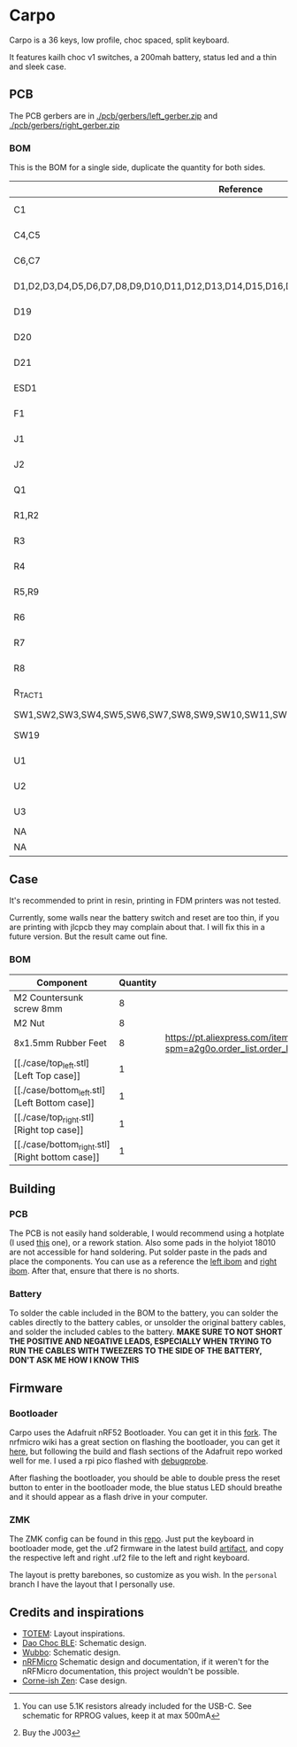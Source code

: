 * Carpo

Carpo is a 36 keys, low profile, choc spaced, split keyboard.

It features kailh choc v1 switches, a 200mah battery, status led and a thin and sleek case.

** PCB

The PCB gerbers are in [[./pcb/gerbers/left_gerber.zip]] and [[./pcb/gerbers/right_gerber.zip]]

*** BOM

This is the BOM for a single side, duplicate the quantity for both sides.

|----------------------------------------------------------------------------------+------------------------+-----+----------+---------------------------------------------------------------------------------------------------------------------------------------------------------------------------------------------------------------------------------------------------------------------------------------------------------------------------------------------------------------------------------------------------------------------------|
| Reference                                                                        | Value                  | Qty | LCSC     | Aliexpress                                                                                                                                                                                                                                                                                                                                                                                                                |
|----------------------------------------------------------------------------------+------------------------+-----+----------+---------------------------------------------------------------------------------------------------------------------------------------------------------------------------------------------------------------------------------------------------------------------------------------------------------------------------------------------------------------------------------------------------------------------------|
| C1                                                                               | 1nF                    |   1 | C1588    | https://www.aliexpress.com/item/32966526545.html?spm=a2g0o.productlist.main.1.35542a88o0hyRD&algo_pvid=08497bf7-8a86-407a-8b8e-3f2fb615a087&algo_exp_id=08497bf7-8a86-407a-8b8e-3f2fb615a087-0&pdp_npi=4%40dis%21BRL%218.00%218.00%21%21%219.57%219.57%21%402101ec1a17321645816996477ec6cf%2166569661168%21sea%21BR%214340077984%21X&curPageLogUid=dDSupVaq6MIe&utparam-url=scene%3Asearch%7Cquery_from%3A                |
| C4,C5                                                                            | 4.7uF                  |   2 | C19666   | https://www.aliexpress.com/item/32966526545.html?spm=a2g0o.productlist.main.1.35542a88o0hyRD&algo_pvid=08497bf7-8a86-407a-8b8e-3f2fb615a087&algo_exp_id=08497bf7-8a86-407a-8b8e-3f2fb615a087-0&pdp_npi=4%40dis%21BRL%218.00%218.00%21%21%219.57%219.57%21%402101ec1a17321645816996477ec6cf%2166569661168%21sea%21BR%214340077984%21X&curPageLogUid=dDSupVaq6MIe&utparam-url=scene%3Asearch%7Cquery_from%3A                |
| C6,C7                                                                            | 1uF                    |   2 | C1592    | https://www.aliexpress.com/item/32966526545.html?spm=a2g0o.productlist.main.1.35542a88o0hyRD&algo_pvid=08497bf7-8a86-407a-8b8e-3f2fb615a087&algo_exp_id=08497bf7-8a86-407a-8b8e-3f2fb615a087-0&pdp_npi=4%40dis%21BRL%218.00%218.00%21%21%219.57%219.57%21%402101ec1a17321645816996477ec6cf%2166569661168%21sea%21BR%214340077984%21X&curPageLogUid=dDSupVaq6MIe&utparam-url=scene%3Asearch%7Cquery_from%3A                |
| D1,D2,D3,D4,D5,D6,D7,D8,D9,D10,D11,D12,D13,D14,D15,D16,D17,D18                   | 1N4148                 |  18 | C909967  | https://www.aliexpress.com/item/32849879904.html?pdp_npi=4%40dis%21BRL%21R%24%2010%2C09%21R%24%2010%2C09%21%21%211.66%211.66%21%402103241117319619888525440e8871%2165195962302%21sh%21BR%214340077984%21X&spm=a2g0o.store_pc_allItems_or_groupList.new_all_items_2007523355393.32849879904                                                                                                                                |
| D19                                                                              | 1N5819W                |   1 | C169540  | https://www.aliexpress.com/item/32849879904.html?pdp_npi=4%40dis%21BRL%21R%24%2010%2C09%21R%24%2010%2C09%21%21%211.66%211.66%21%402103241117319619888525440e8871%2165195962302%21sh%21BR%214340077984%21X&spm=a2g0o.store_pc_allItems_or_groupList.new_all_items_2007523355393.32849879904                                                                                                                                |
| D20                                                                              | RED                    |   1 | C2286    | https://www.aliexpress.com/item/1005005981379885.html?spm=a2g0o.productlist.main.1.7b99DxRPDxRPdx&algo_pvid=18eb9153-bacb-4ca3-8257-d5c9a437a83b&algo_exp_id=18eb9153-bacb-4ca3-8257-d5c9a437a83b-0&pdp_npi=4%40dis%21BRL%217.01%214.66%21%21%218.39%215.58%21%402103246617321624426335786e6bb7%2112000035165361804%21sea%21BR%214340077984%21X&curPageLogUid=PSjrLVZGbaW6&utparam-url=scene%3Asearch%7Cquery_from%3A     |
| D21                                                                              | Blue                   |   1 | C72041   | https://www.aliexpress.com/item/1005005981379885.html?spm=a2g0o.productlist.main.1.7b99DxRPDxRPdx&algo_pvid=18eb9153-bacb-4ca3-8257-d5c9a437a83b&algo_exp_id=18eb9153-bacb-4ca3-8257-d5c9a437a83b-0&pdp_npi=4%40dis%21BRL%217.01%214.66%21%21%218.39%215.58%21%402103246617321624426335786e6bb7%2112000035165361804%21sea%21BR%214340077984%21X&curPageLogUid=PSjrLVZGbaW6&utparam-url=scene%3Asearch%7Cquery_from%3A     |
| ESD1                                                                             | USBLC6-2P6             |   1 | C3647099 | https://www.aliexpress.com/item/1005006444169732.html?spm=a2g0o.productlist.main.1.781b3a44TLrw2m&algo_pvid=40c8f6aa-c9c2-4348-b44f-925523ad9abe&algo_exp_id=40c8f6aa-c9c2-4348-b44f-925523ad9abe-0&pdp_npi=4%40dis%21BRL%2118.80%2116.73%21%21%2122.40%2119.94%21%402103011017319617929641965e5f47%2112000037187648433%21sea%21BR%214340077984%21X&curPageLogUid=ZOsaWC8jlKBv&utparam-url=scene%3Asearch%7Cquery_from%3A |
| F1                                                                               | 500mA                  |   1 | C269104  | https://www.aliexpress.com/item/1005005611093145.html?pdp_npi=4%40dis%21BRL%21R%24%209%2C00%21R%24%209%2C00%21%21%211.48%211.48%21%402101e9a217319675854382731e3c4c%2112000033743292567%21sh%21BR%214340077984%21X&spm=a2g0o.store_pc_allItems_or_groupList.new_all_items_2007523355393.1005005611093145                                                                                                                  |
| J1                                                                               | USB_C_Receptacle       |   1 | C168688  | https://www.aliexpress.com/item/1005006344850545.html?spm=a2g0o.productlist.main.5.173559f9Ugh9y4&algo_pvid=3a6d0134-a4b9-42d0-b8a4-66ebb8356b63&algo_exp_id=3a6d0134-a4b9-42d0-b8a4-66ebb8356b63-2&pdp_npi=4%40dis%21BRL%2124.49%218.81%21%21%2129.23%2110.52%21%402103205217320632751638596e8ef7%2112000036833801400%21sea%21BR%214340077984%21X&curPageLogUid=W3n2Fg6B5rM8&utparam-url=scene%3Asearch%7Cquery_from%3A  |
| J2                                                                               | X1224WRS-02-LPV01      |   1 | C528028  | https://www.aliexpress.com/item/1005008059654298.html?spm=a2g0o.productlist.main.11.58513536xtKhKv&algo_pvid=bd3aa922-aa15-45c9-a93a-175bdb605849&algo_exp_id=bd3aa922-aa15-45c9-a93a-175bdb605849-5&pdp_npi=4%40dis%21BRL%2117.94%2117.94%21%21%212.95%212.95%21%402101e7f617319616422893688e9f23%2112000043491427239%21sea%21BR%214340077984%21X&curPageLogUid=7pDVXv2m4wOY&utparam-url=scene%3Asearch%7Cquery_from%3A  |
| Q1                                                                               | AO3401A                |   1 | C15127   | https://www.aliexpress.com/item/32491247912.html?pdp_npi=4%40dis%21BRL%21R%24%2010%2C86%21R%24%2010%2C86%21%21%211.79%211.79%21%402101fb0b17320483947675690e66e4%2112000021469328951%21sh%21BR%214340077984%21X&spm=a2g0o.store_pc_allItems_or_groupList.new_all_items_2007523355393.32491247912                                                                                                                          |
| R1,R2                                                                            | 5.1K                   |   2 | C23186   | https://www.aliexpress.com/item/32847135098.html?pdp_npi=4%40dis%21BRL%21R%24%207%2C95%21R%24%207%2C95%21%21%211.31%211.31%21%4021030ea417320477566177655e9c92%2165168386237%21sh%21BR%214340077984%21X&spm=a2g0o.store_pc_allItems_or_groupList.new_all_items_2007523355393.32847135098                                                                                                                                  |
| R3                                                                               | 1M                     |   1 | C22935   | https://www.aliexpress.com/item/32847135098.html?pdp_npi=4%40dis%21BRL%21R%24%207%2C95%21R%24%207%2C95%21%21%211.31%211.31%21%4021030ea417320477566177655e9c92%2165168386237%21sh%21BR%214340077984%21X&spm=a2g0o.store_pc_allItems_or_groupList.new_all_items_2007523355393.32847135098                                                                                                                                  |
| R4                                                                               | 100k                   |   1 | C25803   | https://www.aliexpress.com/item/32847135098.html?pdp_npi=4%40dis%21BRL%21R%24%207%2C95%21R%24%207%2C95%21%21%211.31%211.31%21%4021030ea417320477566177655e9c92%2165168386237%21sh%21BR%214340077984%21X&spm=a2g0o.store_pc_allItems_or_groupList.new_all_items_2007523355393.32847135098                                                                                                                                  |
| R5,R9                                                                            | 1K                     |   2 | C21190   | https://www.aliexpress.com/item/32847135098.html?pdp_npi=4%40dis%21BRL%21R%24%207%2C95%21R%24%207%2C95%21%21%211.31%211.31%21%4021030ea417320477566177655e9c92%2165168386237%21sh%21BR%214340077984%21X&spm=a2g0o.store_pc_allItems_or_groupList.new_all_items_2007523355393.32847135098                                                                                                                                  |
| R6                                                                               | RPROG[fn:1]            |   1 | C22978   | https://www.aliexpress.com/item/32847135098.html?pdp_npi=4%40dis%21BRL%21R%24%207%2C95%21R%24%207%2C95%21%21%211.31%211.31%21%4021030ea417320477566177655e9c92%2165168386237%21sh%21BR%214340077984%21X&spm=a2g0o.store_pc_allItems_or_groupList.new_all_items_2007523355393.32847135098                                                                                                                                  |
| R7                                                                               | 806/820k               |   1 | C103828  | https://www.aliexpress.com/item/1005005180820900.html?spm=a2g0o.productlist.main.1.6134qFKhqFKhPF&algo_pvid=969d0013-7308-43b2-93d5-d0302bfc5325&algo_exp_id=969d0013-7308-43b2-93d5-d0302bfc5325-0&pdp_npi=4%40dis%21BRL%2111.17%2111.17%21%21%2113.33%2113.33%21%402101effb17320481852814788ebca1%2112000031996358565%21sea%21BR%214340077984%21X&curPageLogUid=E6k8bUI6WbVH&utparam-url=scene%3Asearch%7Cquery_from%3A |
| R8                                                                               | 2M                     |   1 | C22976   | https://www.aliexpress.com/item/32847135098.html?pdp_npi=4%40dis%21BRL%21R%24%207%2C95%21R%24%207%2C95%21%21%211.31%211.31%21%4021030ea417320477566177655e9c92%2165168386237%21sh%21BR%214340077984%21X&spm=a2g0o.store_pc_allItems_or_groupList.new_all_items_2007523355393.32847135098                                                                                                                                  |
| R_TACT1                                                                          | SW_Push                |   1 | C79175   | https://www.aliexpress.com/item/1005005453787620.html?spm=a2g0o.productlist.main.1.11d71ae5j97qJo&algo_pvid=568eff6e-180e-4b37-958c-7c0a3b0f84d9&algo_exp_id=568eff6e-180e-4b37-958c-7c0a3b0f84d9-0&pdp_npi=4%40dis%21BRL%2110.94%219.89%21%21%2113.03%2111.78%21%402103273e17319427737965163e3c62%2112000038111003831%21sea%21BR%214340077984%21X&curPageLogUid=5a6rqzQqwGi2&utparam-url=scene%3Asearch%7Cquery_from%3A  |
| SW1,SW2,SW3,SW4,SW5,SW6,SW7,SW8,SW9,SW10,SW11,SW12,SW13,SW14,SW15,SW16,SW17,SW18 | SW_SPST                |  18 | NA       | https://www.aliexpress.com/item/1005004290562374.html?spm=a2g0o.order_list.order_list_main.11.1b7a1802tGxfP6                                                                                                                                                                                                                                                                                                              |
| SW19                                                                             | PCM12SMTR              |   1 | C221841  | https://www.aliexpress.com/item/4000685483225.html?spm=a2g0o.productlist.main.1.4da74032HBAqDQ&algo_pvid=10bd21db-ab70-499e-9712-915123677f21&algo_exp_id=10bd21db-ab70-499e-9712-915123677f21-0&pdp_npi=4%40dis%21BRL%2111.04%2111.04%21%21%211.82%211.82%21%402101efeb17320638433678674eb91b%2112000037044894568%21sea%21BR%214340077984%21X&curPageLogUid=D7VprpuG9aRi&utparam-url=scene%3Asearch%7Cquery_from%3A      |
| U1                                                                               | nRF52840_holyiot_18010 |   1 | NA       | https://www.aliexpress.com/item/32951888809.html?spm=a2g0o.productlist.main.3.7701b3f332egzL&algo_pvid=593cb489-4431-4b1e-9b7c-13da5fe36363&algo_exp_id=593cb489-4431-4b1e-9b7c-13da5fe36363-1&pdp_npi=4%40dis%21BRL%2166.29%2166.29%21%21%2110.93%2110.93%21%402101c80017320638597317082e5c7f%2166335833131%21sea%21BR%214340077984%21X&curPageLogUid=kvt9pjM1CKCY&utparam-url=scene%3Asearch%7Cquery_from%3A            |
| U2                                                                               | XC6206P332MR-G         |   1 | C5446    | https://www.aliexpress.com/item/1005005560879957.html?spm=a2g0o.productlist.main.1.8147565e8xPCNS&algo_pvid=832843ed-a07d-488e-9a95-02c42698494f&algo_exp_id=832843ed-a07d-488e-9a95-02c42698494f-0&pdp_npi=4%40dis%21BRL%218.31%218.31%21%21%211.37%211.37%21%40210313e917320639779521928ed48d%2112000033548906902%21sea%21BR%214340077984%21X&curPageLogUid=XQoBcdRpxlZc&utparam-url=scene%3Asearch%7Cquery_from%3A     |
| U3                                                                               | MCP73831               |   1 | C14879   | https://www.aliexpress.com/item/32714249253.html?spm=a2g0o.productlist.main.5.4e943cd6VJpTkW&algo_pvid=d1f289e1-092b-4c7f-a226-af7a4b6ba5b8&algo_exp_id=d1f289e1-092b-4c7f-a226-af7a4b6ba5b8-2&pdp_npi=4%40dis%21BRL%2111.61%2111.61%21%21%211.91%211.91%21%402103205117319429034655653e1f6e%2161012982711%21sea%21BR%214340077984%21X&curPageLogUid=2HwIj03rL6Cx&utparam-url=scene%3Asearch%7Cquery_from%3A              |
| NA                                                                               | 502025                 |   1 | NA       | https://www.aliexpress.com/item/1005007356459315.html?gatewayAdapt=glo2bra                                                                                                                                                                                                                                                                                                                                                |
| NA                                                                               | 781720002[fn:2]        |   1 | NA       | https://www.aliexpress.com/item/1005004784691542.html?gatewayAdapt=glo2bra                                                                                                                                                                                                                                                                                                                                                |
|----------------------------------------------------------------------------------+------------------------+-----+----------+---------------------------------------------------------------------------------------------------------------------------------------------------------------------------------------------------------------------------------------------------------------------------------------------------------------------------------------------------------------------------------------------------------------------------|

[fn:1] You can use 5.1K resistors already included for the USB-C. See schematic for RPROG values, keep it at max 500mA
[fn:2] Buy the J003

** Case

It's recommended to print in resin, printing in FDM printers was not tested.

Currently, some walls near the battery switch and reset are too thin, if you are printing with jlcpcb they may complain about that. I will fix this in a future version. But the result came out fine.

*** BOM
|-------------------------------------------------+----------+-----------------------------------------------------------------------------------------------------------------------------------|
| Component                                       | Quantity | Aliexpress                                                                                                                        |
|-------------------------------------------------+----------+-----------------------------------------------------------------------------------------------------------------------------------|
| M2 Countersunk screw 8mm                        |        8 |                                                                                                                                   |
| M2 Nut                                          |        8 |                                                                                                                                   |
| 8x1.5mm Rubber Feet                             |        8 | https://pt.aliexpress.com/item/1005002620133214.html?spm=a2g0o.order_list.order_list_main.102.2ee8caa4V1HjrE&gatewayAdapt=glo2bra |
| [[./case/top_left.stl] [Left Top case]]         |        1 |                                                                                                                                   |
| [[./case/bottom_left.stl] [Left Bottom case]]   |        1 |                                                                                                                                   |
| [[./case/top_right.stl] [Right top case]]       |        1 |                                                                                                                                   |
| [[./case/bottom_right.stl] [Right bottom case]] |        1 |                                                                                                                                   |
|-------------------------------------------------+----------+-----------------------------------------------------------------------------------------------------------------------------------|

** Building
*** PCB

The PCB is not easily hand solderable, I would recommend using a hotplate (I used [[https://pt.aliexpress.com/item/1005006380693061.html?gatewayAdapt=glo2bra][this]] one), or a rework station. Also some pads in the holyiot 18010 are not accessible for hand soldering.
Put solder paste in the pads and place the components. You can use as a reference the [[./pcb/left/bom/ibom.html][left ibom]] and [[./pcb/right/bom/ibom.html][right ibom]].
After that, ensure that there is no shorts.

*** Battery

To solder the cable included in the BOM to the battery, you can solder the cables directly to the battery cables, or unsolder the original battery cables, and solder the included cables to the battery.
*MAKE SURE TO NOT SHORT THE POSITIVE AND NEGATIVE LEADS, ESPECIALLY WHEN TRYING TO RUN THE CABLES WITH TWEEZERS TO THE SIDE OF THE BATTERY, DON'T ASK ME HOW I KNOW THIS*


** Firmware
*** Bootloader

Carpo uses the Adafruit nRF52 Bootloader. You can get it in this [[https://github.com/toniz4/Adafruit_nRF52_Bootloader][fork]]. The nrfmicro wiki has a great section on flashing the bootloader, you can get it [[https://github.com/joric/nrfmicro/wiki/Bootloader][here]], but following the build and flash sections of the Adafruit repo worked well for me. I used a rpi pico flashed with [[https://github.com/raspberrypi/debugprobe][debugprobe]].

After flashing the bootloader, you should be able to double press the reset button to enter in the bootloader mode, the blue status LED should breathe and it should appear as a flash drive in your computer.

*** ZMK

The ZMK config can be found in this [[https://github.com/toniz4/zmk-config-carpo][repo]]. Just put the keyboard in bootloader mode, get the .uf2 firmware in the latest build [[https://github.com/toniz4/zmk-config-carpo/actions][artifact]], and copy the respective left and right .uf2 file to the left and right keyboard.

The layout is pretty barebones, so customize as you wish. In the ~personal~ branch I have the layout that I personally use.

** Credits and inspirations
- [[https://github.com/GEIGEIGEIST/TOTEM][TOTEM]]: Layout inspirations.
- [[https://github.com/yumagulovrn/dao-choc-ble?tab=readme-ov-file][Dao Choc BLE]]: Schematic design.
- [[https://github.com/cacheworks/Wubbo][Wubbo]]: Schematic design.
- [[https://github.com/joric/nrfmicro][nRFMicro]] Schematic design and documentation, if it weren't for the nRFMicro documentation, this project wouldn't be possible.
- [[https://lowprokb.ca/products/corne-ish-zen][Corne-ish Zen]]: Case design.
